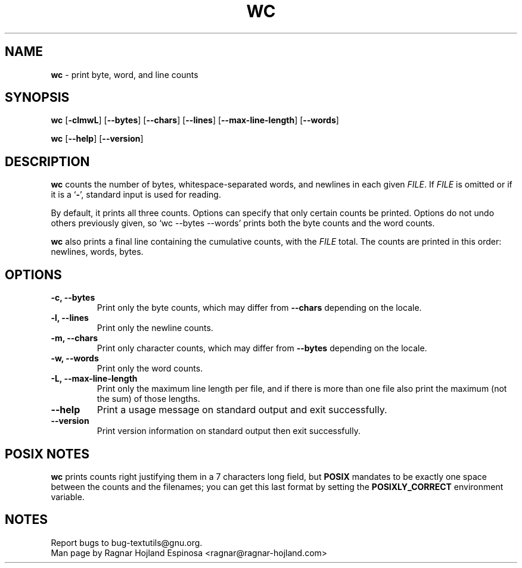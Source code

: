 .\" You may copy, distribute and modify under the terms of the LDP General
.\" Public License as specified in the LICENSE file that comes with the
.\" gnumaniak distribution
.\"
.\" The author kindly requests that no comments regarding the "better"
.\" suitability or up-to-date notices of any info documentation alternative
.\" is added without contacting him first.
.\"
.\" (C) 2002 Ragnar Hojland Espinosa <ragnar@ragnar-hojland.com>
.\"
.\"	GNU wc man page
.\"	man pages are NOT obsolete!
.\"	<ragnar@ragnar-hojland.com>
.TH WC 1 "7 October 2002" "GNU textutils 2.1"
.SH NAME
\fBwc\fR \- print byte, word, and line counts
.SH SYNOPSIS
.B wc
.RB [ \-clmwL ]
.RB [ \-\-bytes ]
.RB [ \-\-chars ]
.RB [ \-\-lines ]
.RB [ \-\-max\-line\-length ]
.RB [ \-\-words ]

.BR wc " [" \-\-help "] [" \-\-version ]
.SH DESCRIPTION
.B wc
counts the number of bytes, whitespace-separated words, and newlines in each
given 
.IR FILE .
If
.I FILE
is omitted or if it is a
.RB ` \- ',
standard input is used for reading.

By default, it prints all three counts.  Options can specify that
only certain counts be printed.  Options do not undo others previously
given, so `wc \-\-bytes \-\-words' prints both the byte counts and the word
counts.

.B wc
also prints a final line containing the cumulative counts, with the
\fIFILE\fR total.  The counts are printed in this order: newlines, words,
bytes.
.SH OPTIONS
.TP
.B \-c, \-\-bytes
Print only the byte counts, which may differ from \fB-\-chars\fR depending
on the locale.
.TP	  
.B \-l, \-\-lines
Print only the newline counts.
.TP
.B \-m, \-\-chars
Print only character counts, which may differ from \fB-\-bytes\fR depending
on the locale.
.TP
.B \-w, \-\-words
Print only the word counts.
.TP	       
.B \-L, \-\-max\-line\-length
Print only the maximum line length per file, and if there is more than one
file also print the  maximum (not the sum) of those lengths.
.TP
.B "\-\-help"
Print a usage message on standard output and exit successfully.
.TP
.B "\-\-version"
Print version information on standard output then exit successfully.
.SH POSIX NOTES
\fBwc\fR prints counts right justifying them in a 7 characters long field,
but \fBPOSIX\fR mandates to be exactly one space between the counts and the
filenames; you can get this last format by setting the \fBPOSIXLY_CORRECT\fR
environment variable.
.SH NOTES
Report bugs to bug-textutils@gnu.org.
.br
Man page by Ragnar Hojland Espinosa <ragnar@ragnar-hojland.com>
